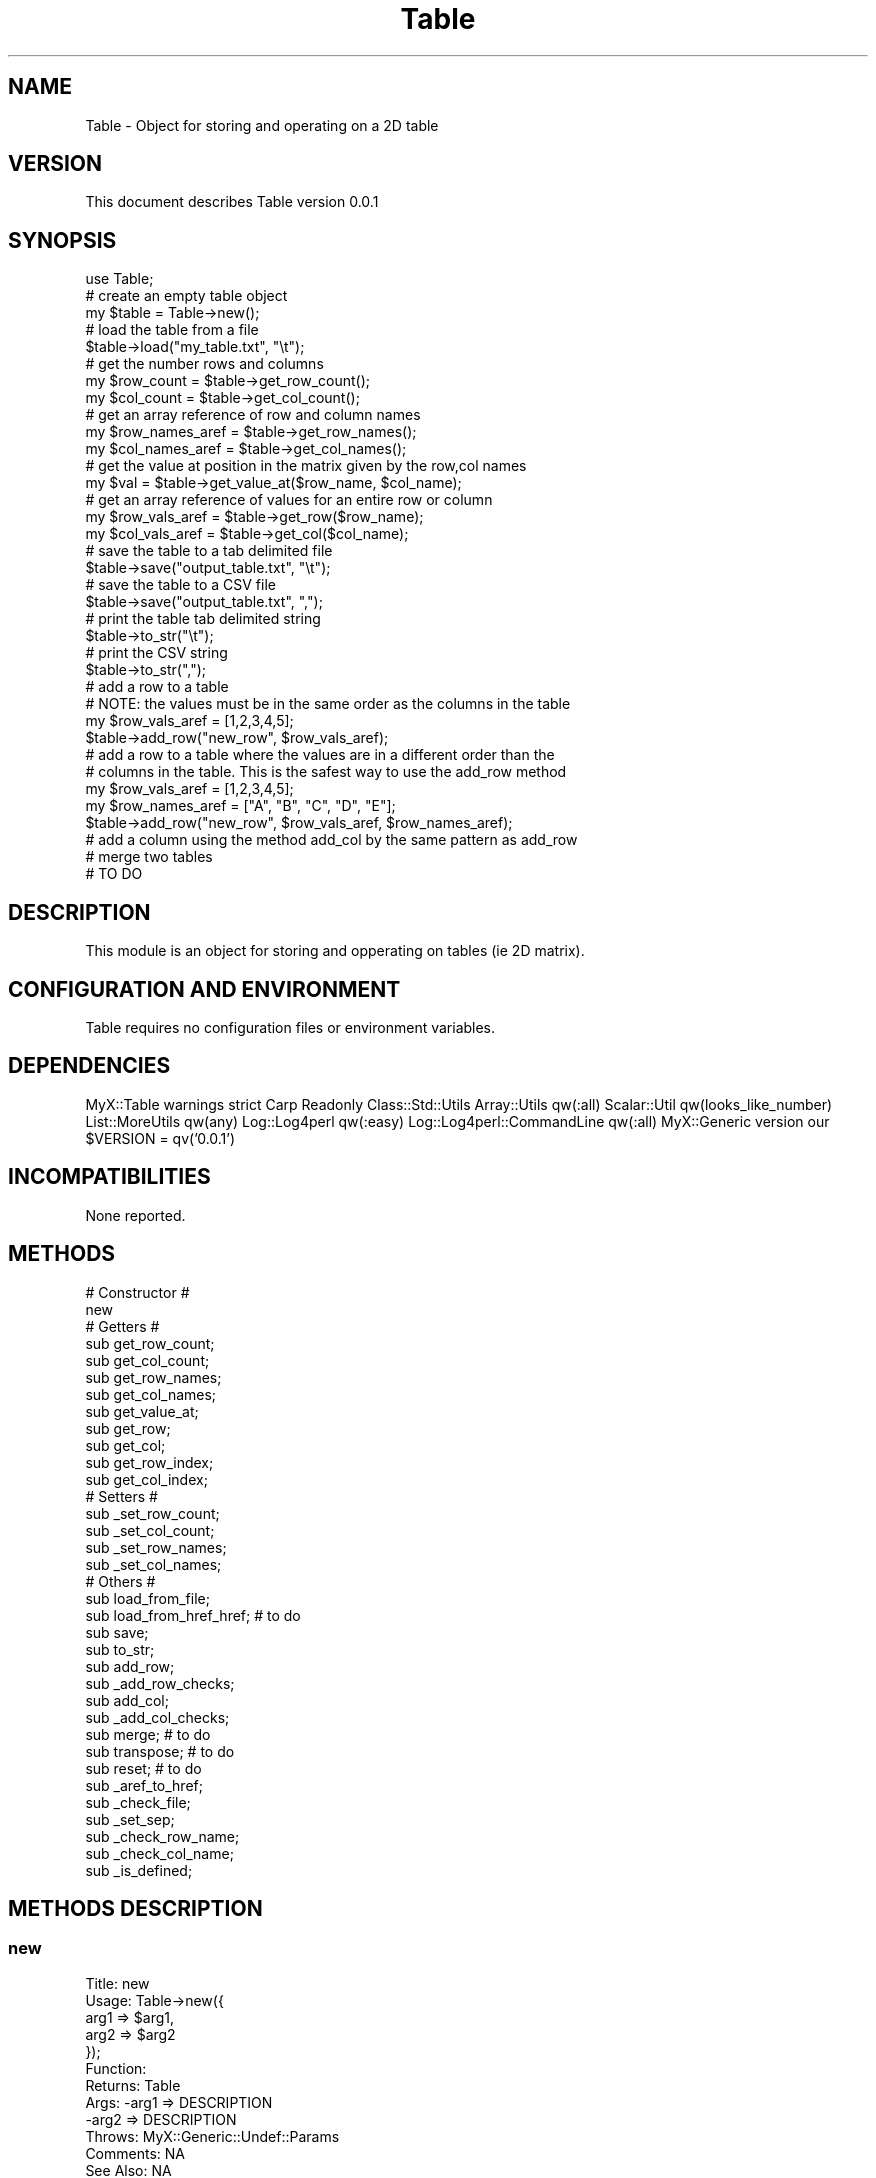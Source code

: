 .\" Automatically generated by Pod::Man 2.23 (Pod::Simple 3.14)
.\"
.\" Standard preamble:
.\" ========================================================================
.de Sp \" Vertical space (when we can't use .PP)
.if t .sp .5v
.if n .sp
..
.de Vb \" Begin verbatim text
.ft CW
.nf
.ne \\$1
..
.de Ve \" End verbatim text
.ft R
.fi
..
.\" Set up some character translations and predefined strings.  \*(-- will
.\" give an unbreakable dash, \*(PI will give pi, \*(L" will give a left
.\" double quote, and \*(R" will give a right double quote.  \*(C+ will
.\" give a nicer C++.  Capital omega is used to do unbreakable dashes and
.\" therefore won't be available.  \*(C` and \*(C' expand to `' in nroff,
.\" nothing in troff, for use with C<>.
.tr \(*W-
.ds C+ C\v'-.1v'\h'-1p'\s-2+\h'-1p'+\s0\v'.1v'\h'-1p'
.ie n \{\
.    ds -- \(*W-
.    ds PI pi
.    if (\n(.H=4u)&(1m=24u) .ds -- \(*W\h'-12u'\(*W\h'-12u'-\" diablo 10 pitch
.    if (\n(.H=4u)&(1m=20u) .ds -- \(*W\h'-12u'\(*W\h'-8u'-\"  diablo 12 pitch
.    ds L" ""
.    ds R" ""
.    ds C` ""
.    ds C' ""
'br\}
.el\{\
.    ds -- \|\(em\|
.    ds PI \(*p
.    ds L" ``
.    ds R" ''
'br\}
.\"
.\" Escape single quotes in literal strings from groff's Unicode transform.
.ie \n(.g .ds Aq \(aq
.el       .ds Aq '
.\"
.\" If the F register is turned on, we'll generate index entries on stderr for
.\" titles (.TH), headers (.SH), subsections (.SS), items (.Ip), and index
.\" entries marked with X<> in POD.  Of course, you'll have to process the
.\" output yourself in some meaningful fashion.
.ie \nF \{\
.    de IX
.    tm Index:\\$1\t\\n%\t"\\$2"
..
.    nr % 0
.    rr F
.\}
.el \{\
.    de IX
..
.\}
.\"
.\" Accent mark definitions (@(#)ms.acc 1.5 88/02/08 SMI; from UCB 4.2).
.\" Fear.  Run.  Save yourself.  No user-serviceable parts.
.    \" fudge factors for nroff and troff
.if n \{\
.    ds #H 0
.    ds #V .8m
.    ds #F .3m
.    ds #[ \f1
.    ds #] \fP
.\}
.if t \{\
.    ds #H ((1u-(\\\\n(.fu%2u))*.13m)
.    ds #V .6m
.    ds #F 0
.    ds #[ \&
.    ds #] \&
.\}
.    \" simple accents for nroff and troff
.if n \{\
.    ds ' \&
.    ds ` \&
.    ds ^ \&
.    ds , \&
.    ds ~ ~
.    ds /
.\}
.if t \{\
.    ds ' \\k:\h'-(\\n(.wu*8/10-\*(#H)'\'\h"|\\n:u"
.    ds ` \\k:\h'-(\\n(.wu*8/10-\*(#H)'\`\h'|\\n:u'
.    ds ^ \\k:\h'-(\\n(.wu*10/11-\*(#H)'^\h'|\\n:u'
.    ds , \\k:\h'-(\\n(.wu*8/10)',\h'|\\n:u'
.    ds ~ \\k:\h'-(\\n(.wu-\*(#H-.1m)'~\h'|\\n:u'
.    ds / \\k:\h'-(\\n(.wu*8/10-\*(#H)'\z\(sl\h'|\\n:u'
.\}
.    \" troff and (daisy-wheel) nroff accents
.ds : \\k:\h'-(\\n(.wu*8/10-\*(#H+.1m+\*(#F)'\v'-\*(#V'\z.\h'.2m+\*(#F'.\h'|\\n:u'\v'\*(#V'
.ds 8 \h'\*(#H'\(*b\h'-\*(#H'
.ds o \\k:\h'-(\\n(.wu+\w'\(de'u-\*(#H)/2u'\v'-.3n'\*(#[\z\(de\v'.3n'\h'|\\n:u'\*(#]
.ds d- \h'\*(#H'\(pd\h'-\w'~'u'\v'-.25m'\f2\(hy\fP\v'.25m'\h'-\*(#H'
.ds D- D\\k:\h'-\w'D'u'\v'-.11m'\z\(hy\v'.11m'\h'|\\n:u'
.ds th \*(#[\v'.3m'\s+1I\s-1\v'-.3m'\h'-(\w'I'u*2/3)'\s-1o\s+1\*(#]
.ds Th \*(#[\s+2I\s-2\h'-\w'I'u*3/5'\v'-.3m'o\v'.3m'\*(#]
.ds ae a\h'-(\w'a'u*4/10)'e
.ds Ae A\h'-(\w'A'u*4/10)'E
.    \" corrections for vroff
.if v .ds ~ \\k:\h'-(\\n(.wu*9/10-\*(#H)'\s-2\u~\d\s+2\h'|\\n:u'
.if v .ds ^ \\k:\h'-(\\n(.wu*10/11-\*(#H)'\v'-.4m'^\v'.4m'\h'|\\n:u'
.    \" for low resolution devices (crt and lpr)
.if \n(.H>23 .if \n(.V>19 \
\{\
.    ds : e
.    ds 8 ss
.    ds o a
.    ds d- d\h'-1'\(ga
.    ds D- D\h'-1'\(hy
.    ds th \o'bp'
.    ds Th \o'LP'
.    ds ae ae
.    ds Ae AE
.\}
.rm #[ #] #H #V #F C
.\" ========================================================================
.\"
.IX Title "Table 3"
.TH Table 3 "2017-01-11" "perl v5.12.4" "User Contributed Perl Documentation"
.\" For nroff, turn off justification.  Always turn off hyphenation; it makes
.\" way too many mistakes in technical documents.
.if n .ad l
.nh
.SH "NAME"
Table \- Object for storing and operating on a 2D table
.SH "VERSION"
.IX Header "VERSION"
This document describes Table version 0.0.1
.SH "SYNOPSIS"
.IX Header "SYNOPSIS"
.Vb 1
\&    use Table;
\&        
\&        # create an empty table object
\&        my $table = Table\->new();
\&
\&        # load the table from a file
\&        $table\->load("my_table.txt", "\et");
\&        
\&        # get the number rows and columns
\&        my $row_count = $table\->get_row_count();
\&        my $col_count = $table\->get_col_count();
\&        
\&        # get an array reference of row and column names
\&        my $row_names_aref = $table\->get_row_names();
\&        my $col_names_aref = $table\->get_col_names();
\&        
\&        # get the value at position in the matrix given by the row,col names
\&        my $val = $table\->get_value_at($row_name, $col_name);
\&        
\&        # get an array reference of values for an entire row or column
\&        my $row_vals_aref = $table\->get_row($row_name);
\&        my $col_vals_aref = $table\->get_col($col_name);
\&        
\&        # save the table to a tab delimited file
\&        $table\->save("output_table.txt", "\et");
\&        
\&        # save the table to a CSV file
\&        $table\->save("output_table.txt", ",");
\&        
\&        # print the table tab delimited string
\&        $table\->to_str("\et");
\&        
\&        # print the CSV string
\&        $table\->to_str(",");
\&        
\&        # add a row to a table
\&        # NOTE: the values must be in the same order as the columns in the table
\&        my $row_vals_aref = [1,2,3,4,5];
\&        $table\->add_row("new_row", $row_vals_aref);
\&        
\&        # add a row to a table where the values are in a different order than the
\&        # columns in the table.  This is the safest way to use the add_row method
\&        my $row_vals_aref = [1,2,3,4,5];
\&        my $row_names_aref = ["A", "B", "C", "D", "E"];
\&        $table\->add_row("new_row", $row_vals_aref, $row_names_aref);
\&        
\&        # add a column using the method add_col by the same pattern as add_row
\&        
\&        # merge two tables
\&        # TO DO
.Ve
.SH "DESCRIPTION"
.IX Header "DESCRIPTION"
This module is an object for storing and opperating on tables (ie 2D matrix).
.SH "CONFIGURATION AND ENVIRONMENT"
.IX Header "CONFIGURATION AND ENVIRONMENT"
Table requires no configuration files or environment variables.
.SH "DEPENDENCIES"
.IX Header "DEPENDENCIES"
MyX::Table
warnings
strict
Carp
Readonly
Class::Std::Utils
Array::Utils qw(:all)
Scalar::Util qw(looks_like_number)
List::MoreUtils qw(any)
Log::Log4perl qw(:easy)
Log::Log4perl::CommandLine qw(:all)
MyX::Generic
version our \f(CW$VERSION\fR = qv('0.0.1')
.SH "INCOMPATIBILITIES"
.IX Header "INCOMPATIBILITIES"
None reported.
.SH "METHODS"
.IX Header "METHODS"
.Vb 2
\&        # Constructor #
\&        new
\&        
\&        # Getters #
\&        sub get_row_count;
\&        sub get_col_count;
\&        sub get_row_names;
\&        sub get_col_names;
\&        sub get_value_at;
\&        sub get_row;
\&        sub get_col;
\&        sub get_row_index;
\&        sub get_col_index;
\&
\&        # Setters #
\&        sub _set_row_count;
\&        sub _set_col_count;
\&        sub _set_row_names;
\&        sub _set_col_names;
\&
\&        # Others #
\&        sub load_from_file;
\&        sub load_from_href_href; # to do
\&        sub save;
\&        sub to_str;
\&        sub add_row;
\&        sub _add_row_checks;
\&        sub add_col;
\&        sub _add_col_checks;
\&        sub merge; # to do
\&        sub transpose; # to do
\&        sub reset; # to do
\&        sub _aref_to_href;
\&        sub _check_file;
\&        sub _set_sep;
\&        sub _check_row_name;
\&        sub _check_col_name;
\&        sub _is_defined;
.Ve
.SH "METHODS DESCRIPTION"
.IX Header "METHODS DESCRIPTION"
.SS "new"
.IX Subsection "new"
.Vb 12
\&        Title: new
\&        Usage: Table\->new({
\&                                arg1 => $arg1,
\&                                arg2 => $arg2
\&                        });
\&        Function:
\&        Returns: Table
\&        Args: \-arg1 => DESCRIPTION
\&                  \-arg2 => DESCRIPTION
\&        Throws: MyX::Generic::Undef::Params
\&        Comments: NA
\&        See Also: NA
.Ve
.SS "get_arg1"
.IX Subsection "get_arg1"
.Vb 8
\&        Title: get_arg1
\&        Usage: $obj\->get_arg1()
\&        Function: Returns arg1
\&        Returns: str
\&        Args: NA
\&        Throws: NA
\&        Comments: NA
\&        See Also: NA
.Ve
.SS "set_arg1"
.IX Subsection "set_arg1"
.Vb 8
\&        Title: set_arg1
\&        Usage: $obj\->set_arg1($arg1)
\&        Function: sets the arg1 value
\&        Returns: 1 on success
\&        Args: \-arg1 => DESCRIPTION
\&        Throws: MyX::Generic::Undef::Param
\&        Comments: NA
\&        See Also: NA
.Ve
.SH "BUGS AND LIMITATIONS"
.IX Header "BUGS AND LIMITATIONS"
No bugs have been reported.
.PP
Please report any bugs or feature requests to
\&\f(CW\*(C`bug\-table@rt.cpan.org\*(C'\fR, or through the web interface at
<http://rt.cpan.org>.
.SH "TO DO"
.IX Header "TO DO"
.SS "check for columns without correct number"
.IX Subsection "check for columns without correct number"
When I read in the table there could be columns that are not square
with the rest of columns.
.SS "add to a repository"
.IX Subsection "add to a repository"
add to source forge
.SS "finish documentaiton"
.IX Subsection "finish documentaiton"
ugh, boring, but super important.
.SH "AUTHOR"
.IX Header "AUTHOR"
Scott Yourstone  \f(CW\*(C`scott.yourstone81@gmail.com\*(C'\fR
.SH "LICENCE AND COPYRIGHT"
.IX Header "LICENCE AND COPYRIGHT"
Copyright (c) 2013, Scott Yourstone
All rights reserved.
.PP
Redistribution and use in source and binary forms, with or without
modification, are permitted provided that the following conditions are met:
.PP
1. Redistributions of source code must retain the above copyright notice, this
   list of conditions and the following disclaimer. 
2. Redistributions in binary form must reproduce the above copyright notice,
   this list of conditions and the following disclaimer in the documentation
   and/or other materials provided with the distribution.
.PP
\&\s-1THIS\s0 \s-1SOFTWARE\s0 \s-1IS\s0 \s-1PROVIDED\s0 \s-1BY\s0 \s-1THE\s0 \s-1COPYRIGHT\s0 \s-1HOLDERS\s0 \s-1AND\s0 \s-1CONTRIBUTORS\s0 \*(L"\s-1AS\s0 \s-1IS\s0\*(R" \s-1AND\s0
\&\s-1ANY\s0 \s-1EXPRESS\s0 \s-1OR\s0 \s-1IMPLIED\s0 \s-1WARRANTIES\s0, \s-1INCLUDING\s0, \s-1BUT\s0 \s-1NOT\s0 \s-1LIMITED\s0 \s-1TO\s0, \s-1THE\s0 \s-1IMPLIED\s0
\&\s-1WARRANTIES\s0 \s-1OF\s0 \s-1MERCHANTABILITY\s0 \s-1AND\s0 \s-1FITNESS\s0 \s-1FOR\s0 A \s-1PARTICULAR\s0 \s-1PURPOSE\s0 \s-1ARE\s0
\&\s-1DISCLAIMED\s0. \s-1IN\s0 \s-1NO\s0 \s-1EVENT\s0 \s-1SHALL\s0 \s-1THE\s0 \s-1COPYRIGHT\s0 \s-1OWNER\s0 \s-1OR\s0 \s-1CONTRIBUTORS\s0 \s-1BE\s0 \s-1LIABLE\s0 \s-1FOR\s0
\&\s-1ANY\s0 \s-1DIRECT\s0, \s-1INDIRECT\s0, \s-1INCIDENTAL\s0, \s-1SPECIAL\s0, \s-1EXEMPLARY\s0, \s-1OR\s0 \s-1CONSEQUENTIAL\s0 \s-1DAMAGES\s0
(\s-1INCLUDING\s0, \s-1BUT\s0 \s-1NOT\s0 \s-1LIMITED\s0 \s-1TO\s0, \s-1PROCUREMENT\s0 \s-1OF\s0 \s-1SUBSTITUTE\s0 \s-1GOODS\s0 \s-1OR\s0 \s-1SERVICES\s0;
\&\s-1LOSS\s0 \s-1OF\s0 \s-1USE\s0, \s-1DATA\s0, \s-1OR\s0 \s-1PROFITS\s0; \s-1OR\s0 \s-1BUSINESS\s0 \s-1INTERRUPTION\s0) \s-1HOWEVER\s0 \s-1CAUSED\s0 \s-1AND\s0
\&\s-1ON\s0 \s-1ANY\s0 \s-1THEORY\s0 \s-1OF\s0 \s-1LIABILITY\s0, \s-1WHETHER\s0 \s-1IN\s0 \s-1CONTRACT\s0, \s-1STRICT\s0 \s-1LIABILITY\s0, \s-1OR\s0 \s-1TORT\s0
(\s-1INCLUDING\s0 \s-1NEGLIGENCE\s0 \s-1OR\s0 \s-1OTHERWISE\s0) \s-1ARISING\s0 \s-1IN\s0 \s-1ANY\s0 \s-1WAY\s0 \s-1OUT\s0 \s-1OF\s0 \s-1THE\s0 \s-1USE\s0 \s-1OF\s0 \s-1THIS\s0
\&\s-1SOFTWARE\s0, \s-1EVEN\s0 \s-1IF\s0 \s-1ADVISED\s0 \s-1OF\s0 \s-1THE\s0 \s-1POSSIBILITY\s0 \s-1OF\s0 \s-1SUCH\s0 \s-1DAMAGE\s0.
.PP
The views and conclusions contained in the software and documentation are those
of the authors and should not be interpreted as representing official policies, 
either expressed or implied, of the FreeBSD Project.
.SH "DISCLAIMER OF WARRANTY"
.IX Header "DISCLAIMER OF WARRANTY"
\&\s-1BECAUSE\s0 \s-1THIS\s0 \s-1SOFTWARE\s0 \s-1IS\s0 \s-1LICENSED\s0 \s-1FREE\s0 \s-1OF\s0 \s-1CHARGE\s0, \s-1THERE\s0 \s-1IS\s0 \s-1NO\s0 \s-1WARRANTY\s0
\&\s-1FOR\s0 \s-1THE\s0 \s-1SOFTWARE\s0, \s-1TO\s0 \s-1THE\s0 \s-1EXTENT\s0 \s-1PERMITTED\s0 \s-1BY\s0 \s-1APPLICABLE\s0 \s-1LAW\s0. \s-1EXCEPT\s0 \s-1WHEN\s0
\&\s-1OTHERWISE\s0 \s-1STATED\s0 \s-1IN\s0 \s-1WRITING\s0 \s-1THE\s0 \s-1COPYRIGHT\s0 \s-1HOLDERS\s0 \s-1AND/OR\s0 \s-1OTHER\s0 \s-1PARTIES\s0
\&\s-1PROVIDE\s0 \s-1THE\s0 \s-1SOFTWARE\s0 \*(L"\s-1AS\s0 \s-1IS\s0\*(R" \s-1WITHOUT\s0 \s-1WARRANTY\s0 \s-1OF\s0 \s-1ANY\s0 \s-1KIND\s0, \s-1EITHER\s0
\&\s-1EXPRESSED\s0 \s-1OR\s0 \s-1IMPLIED\s0, \s-1INCLUDING\s0, \s-1BUT\s0 \s-1NOT\s0 \s-1LIMITED\s0 \s-1TO\s0, \s-1THE\s0 \s-1IMPLIED\s0
\&\s-1WARRANTIES\s0 \s-1OF\s0 \s-1MERCHANTABILITY\s0 \s-1AND\s0 \s-1FITNESS\s0 \s-1FOR\s0 A \s-1PARTICULAR\s0 \s-1PURPOSE\s0. \s-1THE\s0
\&\s-1ENTIRE\s0 \s-1RISK\s0 \s-1AS\s0 \s-1TO\s0 \s-1THE\s0 \s-1QUALITY\s0 \s-1AND\s0 \s-1PERFORMANCE\s0 \s-1OF\s0 \s-1THE\s0 \s-1SOFTWARE\s0 \s-1IS\s0 \s-1WITH\s0
\&\s-1YOU\s0. \s-1SHOULD\s0 \s-1THE\s0 \s-1SOFTWARE\s0 \s-1PROVE\s0 \s-1DEFECTIVE\s0, \s-1YOU\s0 \s-1ASSUME\s0 \s-1THE\s0 \s-1COST\s0 \s-1OF\s0 \s-1ALL\s0
\&\s-1NECESSARY\s0 \s-1SERVICING\s0, \s-1REPAIR\s0, \s-1OR\s0 \s-1CORRECTION\s0.
.PP
\&\s-1IN\s0 \s-1NO\s0 \s-1EVENT\s0 \s-1UNLESS\s0 \s-1REQUIRED\s0 \s-1BY\s0 \s-1APPLICABLE\s0 \s-1LAW\s0 \s-1OR\s0 \s-1AGREED\s0 \s-1TO\s0 \s-1IN\s0 \s-1WRITING\s0
\&\s-1WILL\s0 \s-1ANY\s0 \s-1COPYRIGHT\s0 \s-1HOLDER\s0, \s-1OR\s0 \s-1ANY\s0 \s-1OTHER\s0 \s-1PARTY\s0 \s-1WHO\s0 \s-1MAY\s0 \s-1MODIFY\s0 \s-1AND/OR\s0
\&\s-1REDISTRIBUTE\s0 \s-1THE\s0 \s-1SOFTWARE\s0 \s-1AS\s0 \s-1PERMITTED\s0 \s-1BY\s0 \s-1THE\s0 \s-1ABOVE\s0 \s-1LICENCE\s0, \s-1BE\s0
\&\s-1LIABLE\s0 \s-1TO\s0 \s-1YOU\s0 \s-1FOR\s0 \s-1DAMAGES\s0, \s-1INCLUDING\s0 \s-1ANY\s0 \s-1GENERAL\s0, \s-1SPECIAL\s0, \s-1INCIDENTAL\s0,
\&\s-1OR\s0 \s-1CONSEQUENTIAL\s0 \s-1DAMAGES\s0 \s-1ARISING\s0 \s-1OUT\s0 \s-1OF\s0 \s-1THE\s0 \s-1USE\s0 \s-1OR\s0 \s-1INABILITY\s0 \s-1TO\s0 \s-1USE\s0
\&\s-1THE\s0 \s-1SOFTWARE\s0 (\s-1INCLUDING\s0 \s-1BUT\s0 \s-1NOT\s0 \s-1LIMITED\s0 \s-1TO\s0 \s-1LOSS\s0 \s-1OF\s0 \s-1DATA\s0 \s-1OR\s0 \s-1DATA\s0 \s-1BEING\s0
\&\s-1RENDERED\s0 \s-1INACCURATE\s0 \s-1OR\s0 \s-1LOSSES\s0 \s-1SUSTAINED\s0 \s-1BY\s0 \s-1YOU\s0 \s-1OR\s0 \s-1THIRD\s0 \s-1PARTIES\s0 \s-1OR\s0 A
\&\s-1FAILURE\s0 \s-1OF\s0 \s-1THE\s0 \s-1SOFTWARE\s0 \s-1TO\s0 \s-1OPERATE\s0 \s-1WITH\s0 \s-1ANY\s0 \s-1OTHER\s0 \s-1SOFTWARE\s0), \s-1EVEN\s0 \s-1IF\s0
\&\s-1SUCH\s0 \s-1HOLDER\s0 \s-1OR\s0 \s-1OTHER\s0 \s-1PARTY\s0 \s-1HAS\s0 \s-1BEEN\s0 \s-1ADVISED\s0 \s-1OF\s0 \s-1THE\s0 \s-1POSSIBILITY\s0 \s-1OF\s0
\&\s-1SUCH\s0 \s-1DAMAGES\s0.
